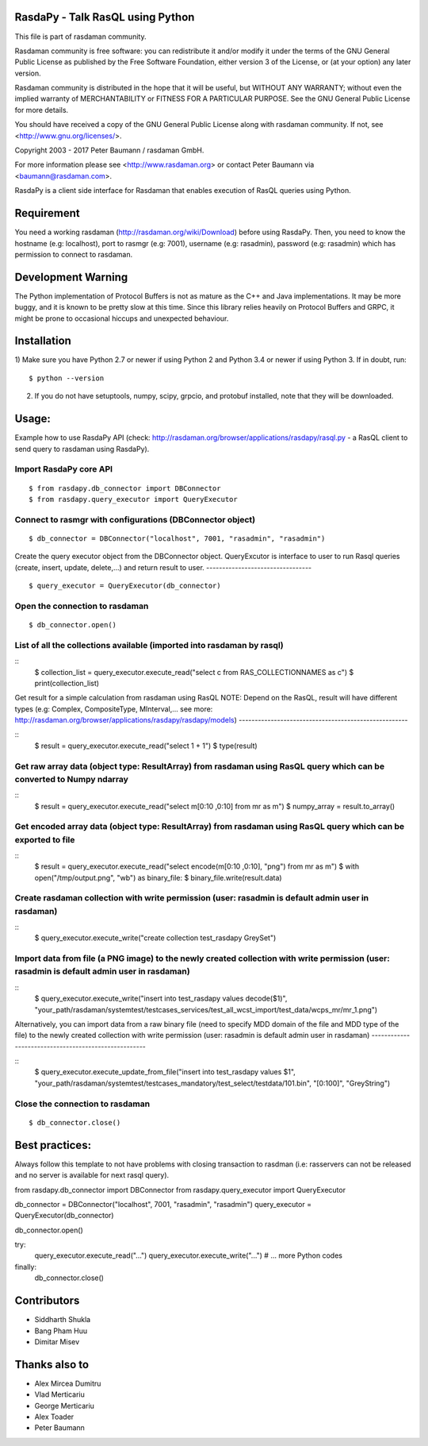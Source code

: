 RasdaPy - Talk RasQL using Python
=================================


This file is part of rasdaman community.

Rasdaman community is free software: you can redistribute it and/or modify
it under the terms of the GNU General Public License as published by
the Free Software Foundation, either version 3 of the License, or
(at your option) any later version.

Rasdaman community is distributed in the hope that it will be useful,
but WITHOUT ANY WARRANTY; without even the implied warranty of
MERCHANTABILITY or FITNESS FOR A PARTICULAR PURPOSE.
See the GNU  General Public License for more details.

You should have received a copy of the GNU  General Public License
along with rasdaman community.  If not, see <http://www.gnu.org/licenses/>.

Copyright 2003 - 2017 Peter Baumann / rasdaman GmbH.

For more information please see <http://www.rasdaman.org>
or contact Peter Baumann via <baumann@rasdaman.com>.

RasdaPy is a client side interface for Rasdaman that enables execution of
RasQL queries using Python.

Requirement
===================

You need a working rasdaman (http://rasdaman.org/wiki/Download) before using RasdaPy. 
Then, you need to know the hostname (e.g: localhost), port to rasmgr (e.g: 7001), username (e.g: rasadmin), password (e.g: rasadmin)
which has permission to connect to rasdaman.

Development Warning
===================

The Python implementation of Protocol Buffers is not as mature as the
C++ and Java implementations. It may be more buggy, and it is known to
be pretty slow at this time. Since this library relies heavily on
Protocol Buffers and GRPC, it might be prone to occasional hiccups and
unexpected behaviour.

Installation
============

1) Make sure you have Python 2.7 or newer if using Python 2 and Python 3.4 or
newer if using Python 3. If in doubt, run:

::

   $ python --version

2) If you do not have setuptools, numpy, scipy, grpcio, and protobuf
   installed, note that they will be downloaded.

Usage: 
========================

Example how to use RasdaPy API (check: http://rasdaman.org/browser/applications/rasdapy/rasql.py - a RasQL client to send query to rasdaman using RasdaPy).

Import RasdaPy core API
-----------------------

::

    $ from rasdapy.db_connector import DBConnector
    $ from rasdapy.query_executor import QueryExecutor

Connect to rasmgr with configurations (DBConnector object)
---------------------------------------------

::

    $ db_connector = DBConnector("localhost", 7001, "rasadmin", "rasadmin")

Create the query executor object from the DBConnector object.
QueryExcutor is interface to user to run Rasql queries (create, insert, update, delete,...) and return result to user.
---------------------------------

::

    $ query_executor = QueryExecutor(db_connector)

Open the connection to rasdaman
---------------------------------

::

    $ db_connector.open()

List of all the collections available (imported into rasdaman by rasql)
-------------------------------------

::
    $ collection_list = query_executor.execute_read("select c from RAS_COLLECTIONNAMES as c")
    $ print(collection_list)

Get result for a simple calculation from rasdaman using RasQL
NOTE: Depend on the RasQL, result will have different types (e.g: Complex, CompositeType, MInterval,... see more: http://rasdaman.org/browser/applications/rasdapy/rasdapy/models)
-----------------------------------------------------

::
    $ result = query_executor.execute_read("select 1 + 1")
    $ type(result)


Get raw array data (object type: ResultArray) from rasdaman using RasQL query which can be converted to Numpy ndarray
-----------------------------------------------------

::
    $ result = query_executor.execute_read("select m[0:10 ,0:10] from mr as m")
    $ numpy_array = result.to_array()

Get encoded array data (object type: ResultArray) from rasdaman using RasQL query which can be exported to file
-----------------------------------------------------

::
    $ result = query_executor.execute_read("select encode(m[0:10 ,0:10], "png") from mr as m")
    $ with open("/tmp/output.png", "wb") as binary_file:
    $   binary_file.write(result.data)

Create rasdaman collection with write permission (user: rasadmin is default admin user in rasdaman)
-----------------------------------------------------

::
    $ query_executor.execute_write("create collection test_rasdapy GreySet")

Import data from file (a PNG image) to the newly created collection with write permission (user: rasadmin is default admin user in rasdaman)
-----------------------------------------------------

::
    $ query_executor.execute_write("insert into test_rasdapy values decode($1)", "your_path/rasdaman/systemtest/testcases_services/test_all_wcst_import/test_data/wcps_mr/mr_1.png")

Alternatively, you can import data from a raw binary file (need to specify MDD domain of the file and MDD type of the file)
to the newly created collection with write permission (user: rasadmin is default admin user in rasdaman)
-----------------------------------------------------

::
    $ query_executor.execute_update_from_file("insert into test_rasdapy values $1", "your_path/rasdaman/systemtest/testcases_mandatory/test_select/testdata/101.bin", "[0:100]", "GreyString")


Close the connection to rasdaman
-----------------------------

::

    $ db_connector.close()


Best practices: 
========================

Always follow this template to not have problems with closing transaction to rasdman 
(i.e: rasservers can not be released and no server is available for next rasql query).

from rasdapy.db_connector import DBConnector
from rasdapy.query_executor import QueryExecutor

db_connector = DBConnector("localhost", 7001, "rasadmin", "rasadmin")
query_executor = QueryExecutor(db_connector)

db_connector.open()

try:
    query_executor.execute_read("...")
    query_executor.execute_write("...")
    # ... more Python codes
finally:
    db_connector.close()


Contributors
============
* Siddharth Shukla
* Bang Pham Huu
* Dimitar Misev

Thanks also to
==============
* Alex Mircea Dumitru
* Vlad Merticariu
* George Merticariu
* Alex Toader
* Peter Baumann


